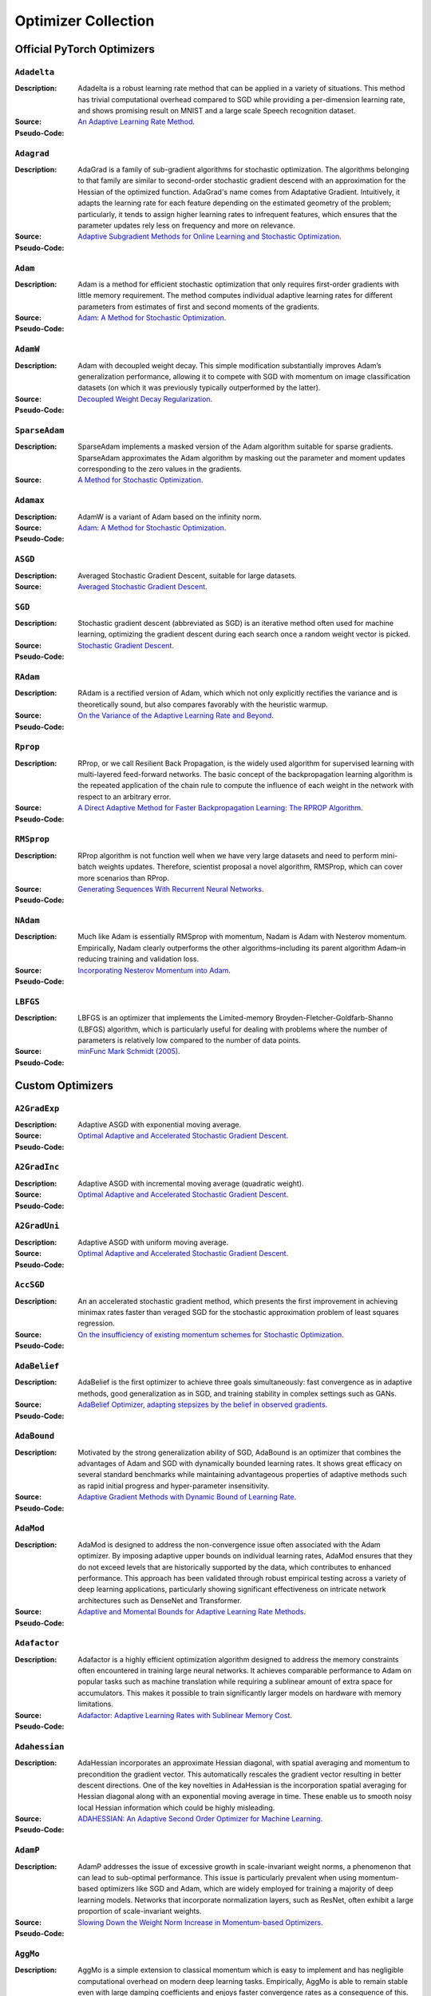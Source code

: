 Optimizer Collection
==========================

Official PyTorch Optimizers
-------------------------------

``Adadelta``
~~~~~~~~~~~~

:Description: Adadelta is a robust learning rate method that can be applied in a variety of situations. This method has trivial computational overhead compared to SGD while providing a per-dimension learning rate, and shows promising result on MNIST and a large scale Speech recognition dataset.
:Source: `An Adaptive Learning Rate Method <https://arxiv.org/abs/1212.5701>`__.
:Pseudo-Code:
.. figure:: ../../images/optimizers/Adadelta.png
   :align: center
   :width: 450px

``Adagrad``
~~~~~~~~~~~~

:Description: AdaGrad is a family of sub-gradient algorithms for stochastic optimization. The algorithms belonging to that family are similar to second-order stochastic gradient descend with an approximation for the Hessian of the optimized function. AdaGrad's name comes from Adaptative Gradient. Intuitively, it adapts the learning rate for each feature depending on the estimated geometry of the problem; particularly, it tends to assign higher learning rates to infrequent features, which ensures that the parameter updates rely less on frequency and more on relevance.
:Source: `Adaptive Subgradient Methods for Online Learning and Stochastic Optimization <http://jmlr.org/papers/v12/duchi11a.html>`__.
:Pseudo-Code:
.. figure:: ../../images/optimizers/Adagrad.png
   :align: center
   :width: 450px


``Adam``
~~~~~~~~~~~~

:Description:  Adam is a method for efficient stochastic optimization that only requires first-order gradients with little memory requirement. The method computes individual adaptive learning rates for different parameters from estimates of first and second moments of the gradients.
:Source: `Adam: A Method for Stochastic Optimization <https://arxiv.org/abs/1412.6980>`__.
:Pseudo-Code:
.. figure:: ../../images/optimizers/Adam.png
   :align: center

``AdamW``
~~~~~~~~~~~~

:Description: Adam with decoupled weight decay. This simple modification substantially improves Adam’s generalization performance, allowing it to compete with SGD with momentum on image classification datasets (on which it was previously typically outperformed by the latter).
:Source: `Decoupled Weight Decay Regularization <https://arxiv.org/abs/1711.05101>`__.
:Pseudo-Code:
.. figure:: ../../images/optimizers/AdamW.png
   :align: center

``SparseAdam``
~~~~~~~~~~~~~~~~~

:Description: SparseAdam implements a masked version of the Adam algorithm suitable for sparse gradients. SparseAdam approximates the Adam algorithm by masking out the parameter and moment updates corresponding to the zero values in the gradients.
:Source: `A Method for Stochastic Optimization <https://arxiv.org/abs/1412.6980>`__.


``Adamax``
~~~~~~~~~~~~

:Description: AdamW is a variant of Adam based on the infinity norm.
:Source: `Adam: A Method for Stochastic Optimization <https://arxiv.org/abs/1412.6980>`__.
:Pseudo-Code:
.. figure:: ../../images/optimizers/Adamax.png
   :align: center


``ASGD``
~~~~~~~~~~~~

:Description: Averaged Stochastic Gradient Descent, suitable for large datasets.
:Source: `Averaged Stochastic Gradient Descent <https://epubs.siam.org/doi/abs/10.1137/0330046>`__.

``SGD``
~~~~~~~~~~~~

:Description: Stochastic gradient descent (abbreviated as SGD) is an iterative method often used for machine learning, optimizing the gradient descent during each search once a random weight vector is picked.
:Source: `Stochastic Gradient Descent <http://www.cs.toronto.edu/%7Ehinton/absps/momentum.pdf>`__.
:Pseudo-Code:
.. figure:: ../../images/optimizers/SGD.png
   :align: center

``RAdam``
~~~~~~~~~~~~

:Description: RAdam is a rectified version of Adam, which which not only explicitly rectifies the variance and is theoretically sound, but also compares favorably with the heuristic warmup.
:Source: `On the Variance of the Adaptive Learning Rate and Beyond <https://arxiv.org/abs/1908.03265>`__.
:Pseudo-Code:
.. figure:: ../../images/optimizers/RAdam.png
   :align: center

``Rprop``
~~~~~~~~~~~~

:Description: RProp, or we call Resilient Back Propagation, is the widely used algorithm for supervised learning with multi-layered feed-forward networks. The basic concept of the backpropagation learning algorithm is the repeated application of the chain rule to compute the influence of each weight in the network with respect to an arbitrary error.
:Source: `A Direct Adaptive Method for Faster Backpropagation Learning: The RPROP Algorithm <https://ieeexplore.ieee.org/abstract/document/298623>`__.
:Pseudo-Code:
.. figure:: ../../images/optimizers/Rprop.png
   :align: center
   :width: 450px

``RMSprop``
~~~~~~~~~~~~

:Description: RProp algorithm is not function well when we have very large datasets and need to perform mini-batch weights updates. Therefore, scientist proposal a novel algorithm, RMSProp, which can cover more scenarios than RProp.
:Source: `Generating Sequences With Recurrent Neural Networks <https://arxiv.org/pdf/1308.0850v5.pdf>`__.
:Pseudo-Code:
.. figure:: ../../images/optimizers/RMSprop.png
   :align: center
   :width: 450px

``NAdam``
~~~~~~~~~~~~

:Description: Much like Adam is essentially RMSprop with momentum, Nadam is Adam with Nesterov momentum. Empirically, Nadam clearly outperforms the other algorithms–including its parent algorithm Adam–in reducing training and validation loss.
:Source: `Incorporating Nesterov Momentum into Adam <https://openreview.net/forum?id=OM0jvwB8jIp57ZJjtNEZ>`__.
:Pseudo-Code:
.. figure:: ../../images/optimizers/NAdam.png
   :align: center

``LBFGS``
~~~~~~~~~~~~

:Description: LBFGS is an optimizer that implements the Limited-memory Broyden-Fletcher-Goldfarb-Shanno (LBFGS) algorithm, which is particularly useful for dealing with problems where the number of parameters is relatively low compared to the number of data points.
:Source: `minFunc Mark Schmidt (2005) <https://www.cs.ubc.ca/~schmidtm/Software/minFunc.html>`__.
:Pseudo-Code:

Custom Optimizers
-------------------------------

``A2GradExp``
~~~~~~~~~~~~

:Description: Adaptive ASGD with exponential moving average.
:Source: `Optimal Adaptive and Accelerated Stochastic Gradient Descent <https://arxiv.org/abs/1810.00553>`__.
:Pseudo-Code:
.. figure:: ../../images/optimizers/A2GradExp.png
   :align: center

``A2GradInc``
~~~~~~~~~~~~

:Description: Adaptive ASGD with incremental moving average (quadratic weight).
:Source: `Optimal Adaptive and Accelerated Stochastic Gradient Descent <https://arxiv.org/abs/1810.00553>`__.
:Pseudo-Code:
.. figure:: ../../images/optimizers/A2GradInc.png
   :align: center

``A2GradUni``
~~~~~~~~~~~~

:Description: Adaptive ASGD with uniform moving average.
:Source: `Optimal Adaptive and Accelerated Stochastic Gradient Descent <https://arxiv.org/abs/1810.00553>`__.
:Pseudo-Code:
.. figure:: ../../images/optimizers/A2GradUni.png
   :align: center


``AccSGD``
~~~~~~~~~~~~

:Description: An an accelerated stochastic gradient method, which presents the first improvement in achieving minimax rates faster than veraged SGD for the stochastic approximation problem of least squares regression.
:Source: `On the insufficiency of existing momentum schemes for Stochastic Optimization <https://arxiv.org/abs/1704.08227>`__.
:Pseudo-Code:
.. figure:: ../../images/optimizers/AccSGD.png
   :align: center

``AdaBelief``
~~~~~~~~~~~~~~~

:Description: AdaBelief is the first optimizer to achieve three goals simultaneously: fast convergence as in adaptive methods, good generalization as in SGD, and training stability in complex settings such as GANs.
:Source: `AdaBelief Optimizer, adapting stepsizes by the belief in observed gradients <https://arxiv.org/abs/2010.07468>`__.
:Pseudo-Code:
.. figure:: ../../images/optimizers/AdaBelief.png
   :align: center

``AdaBound``
~~~~~~~~~~~~

:Description: Motivated by the strong generalization ability of SGD, AdaBound is an optimizer that combines the advantages of Adam and SGD with dynamically bounded learning rates. It shows great efficacy on several standard benchmarks while maintaining advantageous properties of adaptive methods such as rapid initial progress and hyper-parameter insensitivity.
:Source: `Adaptive Gradient Methods with Dynamic Bound of Learning Rate <https://arxiv.org/abs/1902.09843>`__.
:Pseudo-Code:
.. figure:: ../../images/optimizers/AdaBound.png
   :align: center

``AdaMod``
~~~~~~~~~~~~

:Description: AdaMod is designed to address the non-convergence issue often associated with the Adam optimizer. By imposing adaptive upper bounds on individual learning rates, AdaMod ensures that they do not exceed levels that are historically supported by the data, which contributes to enhanced performance. This approach has been validated through robust empirical testing across a variety of deep learning applications, particularly showing significant effectiveness on intricate network architectures such as DenseNet and Transformer.
:Source: `Adaptive and Momental Bounds for Adaptive Learning Rate Methods <https://arxiv.org/abs/1910.12249>`__.
:Pseudo-Code:
.. figure:: ../../images/optimizers/AdaMod.png
   :align: center
   :width: 450px

``Adafactor``
~~~~~~~~~~~~~~~~~

:Description: Adafactor is a highly efficient optimization algorithm designed to address the memory constraints often encountered in training large neural networks.  It achieves comparable performance to Adam on popular tasks such as machine translation while requiring a sublinear amount of extra space for accumulators. This makes it possible to train significantly larger models on hardware with memory limitations.
:Source: `Adafactor: Adaptive Learning Rates with Sublinear Memory Cost <https://arxiv.org/abs/1804.04235>`__.
:Pseudo-Code:
.. figure:: ../../images/optimizers/Adafactor.png
   :align: center
   :width: 450px

``Adahessian``
~~~~~~~~~~~~~~~~~

:Description: AdaHessian incorporates an approximate Hessian diagonal, with spatial averaging and momentum to precondition the gradient vector.  This automatically rescales the gradient vector resulting in better descent directions.  One of the key novelties in AdaHessian is the incorporation spatial averaging for Hessian diagonal along with an exponential moving average in time.    These enable us to smooth noisy local Hessian information which could be highly misleading.
:Source: `ADAHESSIAN: An Adaptive Second Order Optimizer for Machine Learning <https://arxiv.org/abs/2006.00719>`__.
:Pseudo-Code:
.. figure:: ../../images/optimizers/Adahessian.png
   :align: center
   :width: 450px

``AdamP``
~~~~~~~~~~~~

:Description: AdamP addresses the issue of excessive growth in scale-invariant weight norms, a phenomenon that can lead to sub-optimal performance.  This issue is particularly prevalent when using momentum-based optimizers like SGD and Adam, which are widely employed for training a majority of deep learning models.  Networks that incorporate normalization layers, such as ResNet, often exhibit a large proportion of scale-invariant weights.
:Source: `Slowing Down the Weight Norm Increase in Momentum-based Optimizers <https://arxiv.org/abs/2006.08217>`__.
:Pseudo-Code:
.. figure:: ../../images/optimizers/AdamP.png
   :align: center
   :width: 450px

``AggMo``
~~~~~~~~~~~~

:Description: AggMo is a simple extension to classical momentum which is easy to implement and has negligible computational overhead on modern deep learning tasks. Empirically, AggMo is able to remain stable even with large damping coefficients and enjoys faster convergence rates as a consequence of this.
:Source: `Aggregated Momentum: Stability Through Passive Damping <https://arxiv.org/abs/1804.00325>`__.
:Pseudo-Code:
.. figure:: ../../images/optimizers/AggMo.png
   :align: center

``Apollo``
~~~~~~~~~~~~

:Description: Apollo is a simple and computationally efficient quasi-Newton algorithm for nonconvex stochastic optimization. This method is aimed towards large-scale optimization problems in the sense of large datasets and/or high-dimensional parameter spaces such as machine learning with deep neural networks.
:Source: `Apollo: An Adaptive Parameter-wise Diagonal Quasi-Newton Method for Nonconvex Stochastic Optimization <https://arxiv.org/abs/2009.13586>`__.
:Pseudo-Code:
.. figure:: ../../images/optimizers/Apollo.png
   :align: center

``DiffGrad``
~~~~~~~~~~~~

:Description: DiffGrad incorporates the difference of gradients of current and immediate past iteration (i.e., short term gradient change information) with Adam optimization techniques to control the learning rate based on the optimization stage.
:Source: `DiffGrad: An Optimization Method for Convolutional Neural Networks <https://arxiv.org/abs/1909.11015>`__.
:Pseudo-Code:
.. figure:: ../../images/optimizers/DiffGrad.png
   :align: center
   :width: 450px

``LARS``
~~~~~~~~~~~~

:Description: LARS, an optimizer that tailors the learning rate for each layer, is instrumental in scaling up the training of convolutional networks with large batch sizes.  It overcomes the divergence issues associated with traditional large learning rate approaches, especially during the initial training phase.  LARS has been effectively utilized to scale the training of AlexNet and ResNet-50 to batch sizes of 32K without loss of accuracy.
:Source: `Large batch training of Convolutional Networks <https://arxiv.org/pdf/1708.03888.pdf>`__.
:Pseudo-Code:
.. figure:: ../../images/optimizers/LARS.png
   :align: center

``Lamb``
~~~~~~~~~~~~

:Description: LAMB supports adaptive elementwise updating and layerwise learning rates. LAMB is a general purpose optimizer that works for both small and large batches. LAMB is also the first large batch adaptive solver that can achieve state-of-the-art accuracy on ImageNet training with RESNET-50.
:Source: `Large Batch Optimization for Deep Learning: Training BERT in 76 minutes <https://arxiv.org/abs/1904.00962>`__.
:Pseudo-Code:
.. figure:: ../../images/optimizers/Lamb.png
   :align: center
   :width: 400px

``MADGRAD``
~~~~~~~~~~~~

:Description: MADGRAD is a novel optimization method in the family of AdaGrad adaptive gradient methods. MADGRAD shows excellent performance on deep learning optimization problems from multiple fields, including classification and image-to-image tasks in vision, and recurrent and bidirectionally-masked models in natural language processing.
:Source: `Adaptivity without Compromise: A Momentumized, Adaptive, Dual Averaged Gradient Method for Stochastic Optimization <https://arxiv.org/abs/2101.11075>`__.
:Pseudo-Code:
.. figure:: ../../images/optimizers/MADGRAD.png
   :align: center

``NovoGrad``
~~~~~~~~~~~~

:Description: NovoGrad is an adaptive SGD method with gradients normalized by the layer-wise second moment and with decoupled weight decay. Empirically, NovoGrad performs exceptionally well for large batch training, and requires only half the memory compared to Adam.
:Source: `Stochastic Gradient Methods with Layer-wise Adaptive Moments for Training of Deep Networks <https://arxiv.org/abs/1905.11286>`__.
:Pseudo-Code:
.. figure:: ../../images/optimizers/NovoGrad.png
   :align: center
   :width: 450px

``PID``
~~~~~~~~~~~~

:Description: PID optimizer exploits the present, past and change information of gradients to update the network parameters, reducing greatly the overshoot problem of SGD-momentum and accelerating the learning process of DNNs.
:Source: `A PID Controller Approach for Stochastic Optimization of Deep Networks <http://www4.comp.polyu.edu.hk/~cslzhang/paper/CVPR18_PID.pdf>`__.
:Pseudo-Code:
.. figure:: ../../images/optimizers/PID.png
   :align: center
   :width: 450px

``QHAdam``
~~~~~~~~~~~~

:Description: QHM and QHAdam are computationally cheap, intuitive to interpret, and simple to implement. They can serve as excellent replacements for momentum/NAG and Adam in a variety of settings. QHM recovers numerous other algorithms in an efficient and accessible manner. Parameter sweep experiments and case studies demonstrate that the QH algorithms can handily outpace their vanilla counterparts.
:Source: `Quasi-hyperbolic momentum and Adam for deep learning <https://arxiv.org/abs/1810.06801>`__.
:Pseudo-Code:
.. figure:: ../../images/optimizers/QHAdam.png
   :align: center

``QHM``
~~~~~~~~~~~~

:Description: QHM and QHAdam are computationally cheap, intuitive to interpret, and simple to implement. They can serve as excellent replacements for momentum/NAG and Adam in a variety of settings. QHM recovers numerous other algorithms in an efficient and accessible manner. Parameter sweep experiments and case studies demonstrate that the QH algorithms can handily outpace their vanilla counterparts.
:Source: `Quasi-hyperbolic momentum and Adam for deep learning <https://arxiv.org/abs/1810.06801>`__.
:Pseudo-Code:
.. figure:: ../../images/optimizers/QHM.png
   :align: center

``Ranger``
~~~~~~~~~~~~

:Description: Ranger is able to train models that other optimizers simply fail to train, like a Normalizer-Free Resnet50. For a given model, Ranger is usually able to both accelerate the learning and achieve a net higher validation accuracy without compromising generalization.
:Source: `Ranger optimization algorithm <https://medium.com/@lessw/new-deep-learning-optimizer-ranger-synergistic-combination-of-radam-lookahead-for-the-best-of-2dc83f79a48d>`__.
:Pseudo-Code:
.. figure:: ../../images/optimizers/Ranger.png
   :align: center

``RangerQH``
~~~~~~~~~~~~

:Description: Combines Quasi Hyperbolic momentum with Hinton Lookahead.
:Source: `Quasi-hyperbolic momentum and Adam for deep learning <https://arxiv.org/abs/1810.06801>`__.

``RangerVA``
~~~~~~~~~~~~

:Description: Ranger deep learning optimizer - RAdam + Lookahead + calibrated adaptive LR combined.
:Source: `Calibrating the Adaptive Learning Rate to Improve Convergence of ADAM <https://arxiv.org/abs/1908.00700v2>`__.

``SGDP``
~~~~~~~~~~~~

:Description: SGDP addresses the issue of excessive growth in scale-invariant weight norms, a phenomenon that can lead to sub-optimal performance.  This issue is particularly prevalent when using momentum-based optimizers like SGD and Adam, which are widely employed for training a majority of deep learning models.  Networks that incorporate normalization layers, such as ResNet, often exhibit a large proportion of scale-invariant weights.
:Source: `AdamP: Slowing Down the Slowdown for Momentum Optimizers on Scale-invariant Weights <https://arxiv.org/abs/2006.08217>`__.
:Pseudo-Code:
.. figure:: ../../images/optimizers/SGDP.png
   :align: center
   :width: 450px

``SGDW``
~~~~~~~~~~~~

:Description: SGD with momentum using decoupled weight decay. This simple modification explicitly decouples the optimal choice of weight decay factor from the setting of the learning rate for standard SGD.
:Source: `Decoupled Weight Decay Regularization <https://arxiv.org/abs/1711.05101>`__.
:Pseudo-Code:
.. figure:: ../../images/optimizers/SGDW.png
   :align: center

``SWATS``
~~~~~~~~~~~~

:Description: SWATS is a simple strategy which Switches from Adam to SGD when a triggering condition is satisfied. The switch is designed to be automatic and one that does not introduce any more hyper-parameters.
:Source: `Improving Generalization Performance by Switching from Adam to SGD <https://arxiv.org/pdf/1712.07628.pdf>`__.
:Pseudo-Code:
.. figure:: ../../images/optimizers/SWATS.png
   :align: center
   :width: 450px

``Shampoo``
~~~~~~~~~~~~

:Description: Shampoo is a new structure-aware preconditioning algorithm for stochastic optimization over tensor spaces. Shampoo maintains a set of preconditioning matrices, each of which operates on a single dimension, contracting over the remaining dimensions.
:Source: `Shampoo: Preconditioned Stochastic Tensor Optimization <https://arxiv.org/abs/1802.09568>`__.
:Pseudo-Code:
.. figure:: ../../images/optimizers/Shampoo.png
   :align: center
   :width: 450px

``Yogi``
~~~~~~~~~~~~

:Description: Yogi is developed for achieving adaptivity in SGD. Yogi controls the increase in effective learning rate, leading to even better performance with similar theoretical guarantees on convergence.
:Source: `Adaptive methods for Nonconvex Optimization <https://papers.nips.cc/paper/8186-adaptive-methods-for-nonconvex-optimization>`__.
:Pseudo-Code:
.. figure:: ../../images/optimizers/Yogi.png
   :align: center

